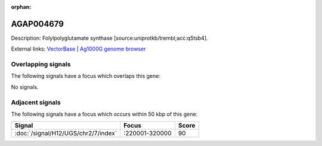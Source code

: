 :orphan:

AGAP004679
=============





Description: Folylpolyglutamate synthase [source:uniprotkb/trembl;acc:q5tsb4].

External links:
`VectorBase <https://www.vectorbase.org/Anopheles_gambiae/Gene/Summary?g=AGAP004679>`_ |
`Ag1000G genome browser <https://www.malariagen.net/apps/ag1000g/phase1-AR3/index.html?genome_region=2L:207894-210460#genomebrowser>`_

Overlapping signals
-------------------

The following signals have a focus which overlaps this gene:



No signals.



Adjacent signals
----------------

The following signals have a focus which occurs within 50 kbp of this gene:



.. cssclass:: table-hover
.. csv-table::
    :widths: auto
    :header: Signal,Focus,Score

    :doc:`/signal/H12/UGS/chr2/7/index`,":220001-320000",90
    


